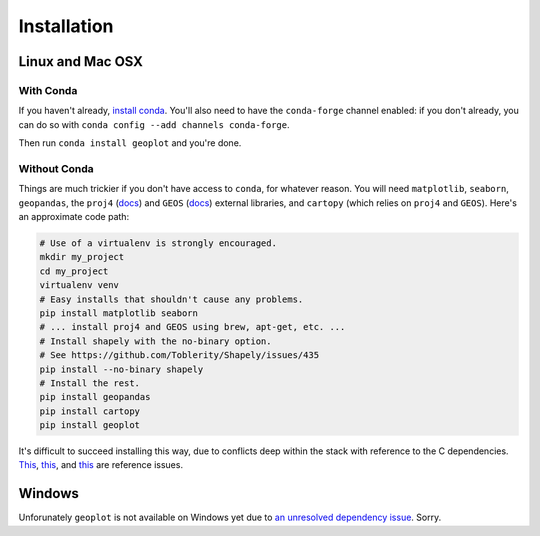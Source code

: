 .. _installing:

Installation
============

Linux and Mac OSX
-----------------

With Conda
++++++++++

If you haven't already, `install conda <http://conda.pydata.org/docs/>`_.  You'll also need to have the
``conda-forge`` channel enabled: if you don't already, you can do so with ``conda config --add channels conda-forge``.

Then run ``conda install geoplot`` and you're done.

Without Conda
+++++++++++++

Things are much trickier if you don't have access to ``conda``, for whatever reason. You will need
``matplotlib``, ``seaborn``, ``geopandas``, the ``proj4`` (`docs <http://proj4.org/>`_) and ``GEOS`` (`docs
<https://trac.osgeo.org/geos/>`_) external libraries, and ``cartopy`` (which relies on ``proj4`` and ``GEOS``).
Here's an approximate code path:

.. code-block:: bash

    # Use of a virtualenv is strongly encouraged.
    mkdir my_project
    cd my_project
    virtualenv venv
    # Easy installs that shouldn't cause any problems.
    pip install matplotlib seaborn
    # ... install proj4 and GEOS using brew, apt-get, etc. ...
    # Install shapely with the no-binary option.
    # See https://github.com/Toblerity/Shapely/issues/435
    pip install --no-binary shapely
    # Install the rest.
    pip install geopandas
    pip install cartopy
    pip install geoplot

It's difficult to succeed installing this way, due to conflicts deep within the stack with reference to the C
dependencies. `This <https://github.com/SciTools/cartopy/issues/805>`_,
`this <https://github.com/Toblerity/Shapely/issues/435>`_, and `this <https://github.com/SciTools/cartopy/issues/823>`_
are reference issues.

Windows
-------

Unforunately ``geoplot`` is not available on Windows yet due to `an unresolved dependency issue <https://github.com/SciTools/cartopy/issues/805>`_.
Sorry.

